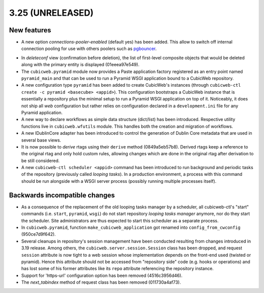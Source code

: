3.25 (UNRELEASED)
=================

New features
------------

* A new option `connections-pooler-enabled` (default yes) has been added. This
  allow to switch off internal connection pooling for use with others poolers
  such as pgbouncer_.

.. _pgbouncer: https://pgbouncer.github.io/

* In `deleteconf` view (confirmation before deletion), the list of first-level
  composite objects that would be deleted along with the primary entity is
  displayed (01eeea97e549).

* The ``cubicweb.pyramid`` module now provides a Paste application factory
  registered as an entry point named ``pyramid_main`` and that can be used to
  run a Pyramid WSGI application bound to a CubicWeb repository.

* A new configuration type ``pyramid`` has been added to create CubicWeb's
  instances (through ``cubicweb-ctl create -c pyramid <basecube> <appid>``).
  This configuration bootstraps a CubicWeb instance that is essentially a
  repository plus the minimal setup to run a Pyramid WSGI application on top
  of it. Noticeably, it does not ship all *web* configuration but rather
  relies on configuration declared in a ``development.ini`` file for any
  Pyramid application.

* A new way to declare workflows as simple data structure (dict/list) has been
  introduced. Respective utility functions live in ``cubicweb.wfutils``
  module. This handles both the creation and migration of workflows.

* A new IDublinCore adapter has been introduced to control the generation of
  Dublin Core metadata that are used in several base views.

* It is now possible to *derive* rtags using their ``derive`` method
  (0849a5eb57b8). Derived rtags keep a reference to the original rtag and only
  hold custom rules, allowing changes which are done in the original rtag after
  derivation to be still considered.

* A new ``cubicweb-ctl scheduler <appid>`` command has been introduced to run
  background and periodic tasks of the repository (previously called *looping
  tasks*). In a production environment, a process with this command should be
  run alongside with a WSGI server process (possibly running multiple
  processes itself).


Backwards incompatible changes
------------------------------

* As a consequence of the replacement of the old looping tasks manager by a
  scheduler, all cubicweb-ctl's "start" commands (i.e. ``start``, ``pyramid``,
  ``wsgi``) do not start repository *looping tasks manager* anymore, nor do
  they start the scheduler. Site administrators are thus expected to start
  this scheduler as a separate process.

* In ``cubicweb.pyramid``, function ``make_cubicweb_application`` got renamed
  into ``config_from_cwconfig`` (950ce7d9f642).

* Several cleanups in repository's session management have been conducted
  resulting from changes introduced in 3.19 release. Among others, the
  ``cubicweb.server.session.Session`` class has been dropped, and request
  ``session`` attribute is now tight to a web session whose implementation
  depends on the front-end used (twisted or pyramid). Hence this attribute
  should not be accessed from "repository side" code (e.g. hooks or operations)
  and has lost some of his former attributes like its ``repo`` attribute
  referencing the repository instance.

* Support for 'https-url' configuration option has been removed
  (4516c3956d46).

* The `next_tabindex` method of request class has been removed (011730a4af73).
